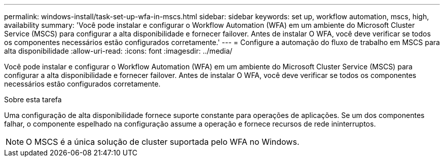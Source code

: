 ---
permalink: windows-install/task-set-up-wfa-in-mscs.html 
sidebar: sidebar 
keywords: set up, workflow automation, mscs, high, availability 
summary: 'Você pode instalar e configurar o Workflow Automation (WFA) em um ambiente do Microsoft Cluster Service (MSCS) para configurar a alta disponibilidade e fornecer failover. Antes de instalar O WFA, você deve verificar se todos os componentes necessários estão configurados corretamente.' 
---
= Configure a automação do fluxo de trabalho em MSCS para alta disponibilidade
:allow-uri-read: 
:icons: font
:imagesdir: ../media/


[role="lead"]
Você pode instalar e configurar o Workflow Automation (WFA) em um ambiente do Microsoft Cluster Service (MSCS) para configurar a alta disponibilidade e fornecer failover. Antes de instalar O WFA, você deve verificar se todos os componentes necessários estão configurados corretamente.

.Sobre esta tarefa
Uma configuração de alta disponibilidade fornece suporte constante para operações de aplicações. Se um dos componentes falhar, o componente espelhado na configuração assume a operação e fornece recursos de rede ininterruptos.


NOTE: O MSCS é a única solução de cluster suportada pelo WFA no Windows.
